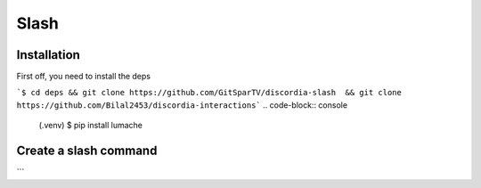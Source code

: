 Slash
=====

.. _Install:

Installation
------------

First off, you need to install the deps


```$ cd deps && git clone https://github.com/GitSparTV/discordia-slash  && git clone https://github.com/Bilal2453/discordia-interactions```
.. code-block:: console

   (.venv) $ pip install lumache

Create a slash command
----------------
```
